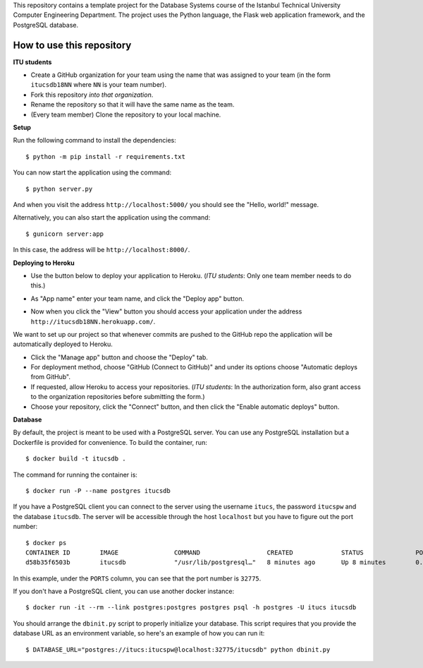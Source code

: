 This repository contains a template project for the Database Systems course
of the Istanbul Technical University Computer Engineering Department.
The project uses the Python language, the Flask web application framework,
and the PostgreSQL database.

How to use this repository
--------------------------

**ITU students**

- Create a GitHub organization for your team using the name that was assigned
  to your team (in the form ``itucsdb18NN`` where ``NN`` is your team number).

- Fork this repository *into that organization*.

- Rename the repository so that it will have the same name as the team.

- (Every team member) Clone the repository to your local machine.

**Setup**

Run the following command to install the dependencies::

  $ python -m pip install -r requirements.txt

You can now start the application using the command::

  $ python server.py

And when you visit the address ``http://localhost:5000/`` you should see
the "Hello, world!" message.

Alternatively, you can also start the application using the command::

  $ gunicorn server:app

In this case, the address will be ``http://localhost:8000/``.

**Deploying to Heroku**

- Use the button below to deploy your application to Heroku.
  (*ITU students*: Only one team member needs to do this.)

  .. image:: https://www.herokucdn.com/deploy/button.svg
     :alt: Deploy to Heroku
     :target: https://heroku.com/deploy

- As "App name" enter your team name, and click the "Deploy app" button.

- Now when you click the "View" button you should access your application
  under the address ``http://itucsdb18NN.herokuapp.com/``.

We want to set up our project so that whenever commits are pushed
to the GitHub repo the application will be automatically deployed to Heroku.

- Click the "Manage app" button and choose the "Deploy" tab.

- For deployment method, choose "GitHub (Connect to GitHub)"
  and under its options choose "Automatic deploys from GitHub".

- If requested, allow Heroku to access your repositories.
  (*ITU students*: In the authorization form, also grant access
  to the organization repositories before submitting the form.)

- Choose your repository, click the "Connect" button, and then
  click the "Enable automatic deploys" button.

**Database**

By default, the project is meant to be used with a PostgreSQL server.
You can use any PostgreSQL installation but a Dockerfile is provided
for convenience. To build the container, run::

  $ docker build -t itucsdb .

The command for running the container is::

  $ docker run -P --name postgres itucsdb

If you have a PostgreSQL client you can connect to the server using
the username ``itucs``, the password ``itucspw`` and the database
``itucsdb``. The server will be accessible through the host ``localhost``
but you have to figure out the port number::

  $ docker ps
  CONTAINER ID        IMAGE               COMMAND                  CREATED             STATUS              PORTS                     NAMES    
  d58b35f6503b        itucsdb             "/usr/lib/postgresql…"   8 minutes ago       Up 8 minutes        0.0.0.0:32775->5432/tcp   postgres

In this example, under the ``PORTS`` column, you can see that the port number
is ``32775``.

If you don't have a PostgreSQL client, you can use another docker instance::

  $ docker run -it --rm --link postgres:postgres postgres psql -h postgres -U itucs itucsdb

You should arrange the ``dbinit.py`` script to properly initialize
your database. This script requires that you provide the database URL
as an environment variable, so here's an example of how you can run it::

  $ DATABASE_URL="postgres://itucs:itucspw@localhost:32775/itucsdb" python dbinit.py
